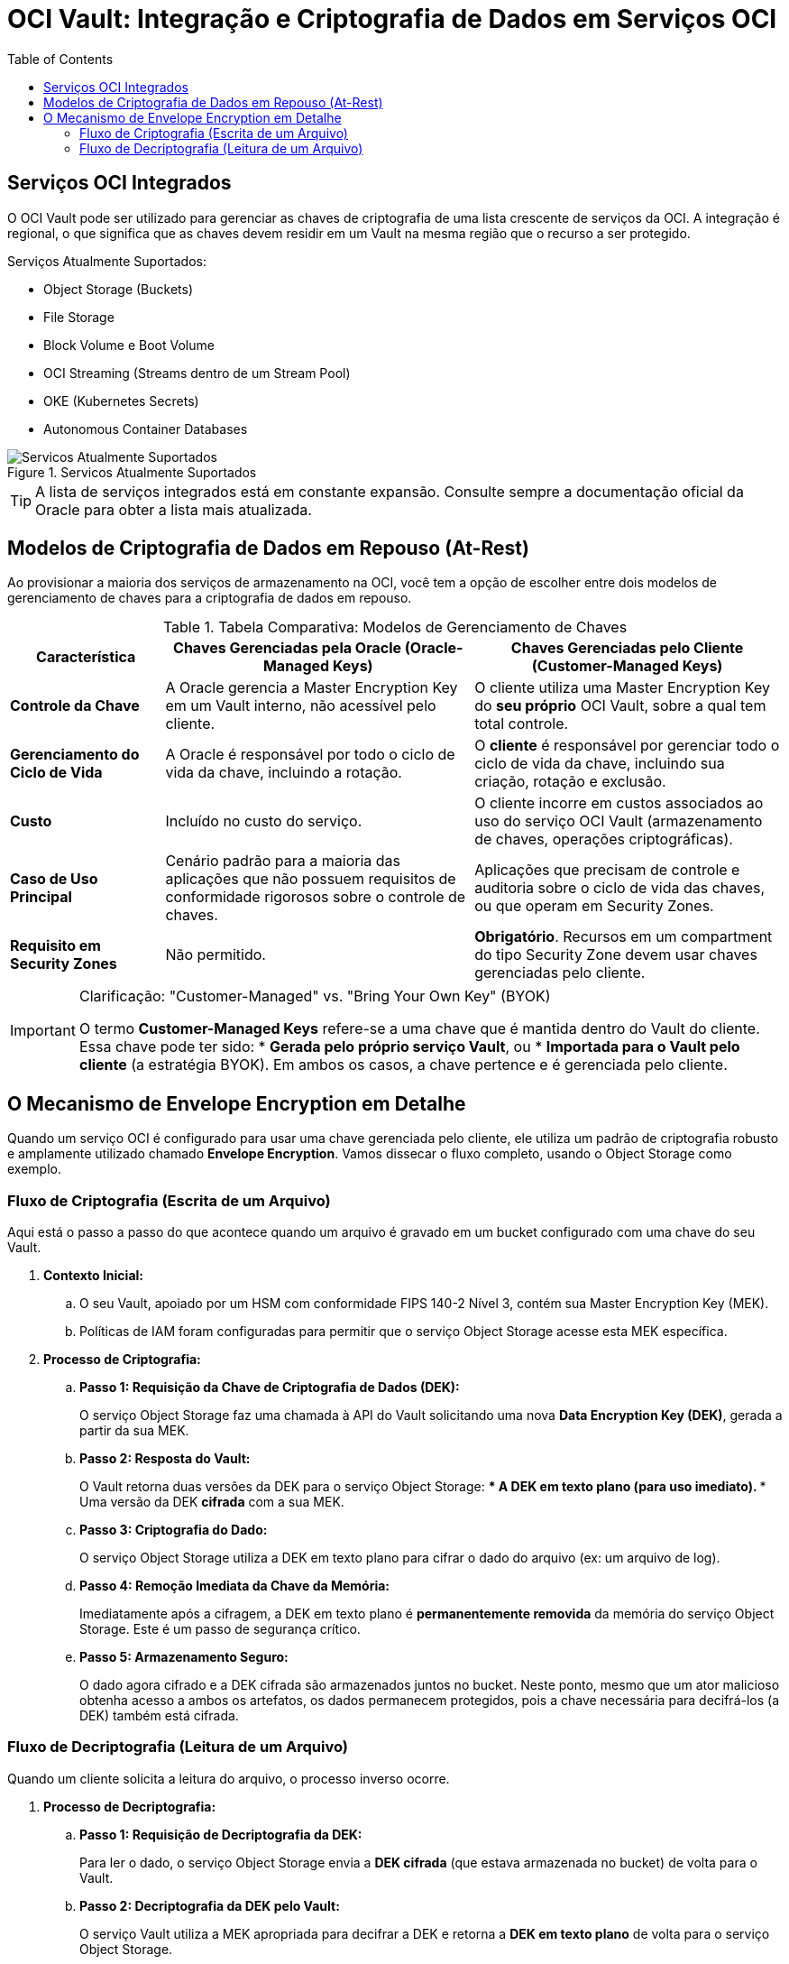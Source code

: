 = OCI Vault: Integração e Criptografia de Dados em Serviços OCI
:toc: levels=2
:icons: font


== Serviços OCI Integrados

O OCI Vault pode ser utilizado para gerenciar as chaves de criptografia de uma lista crescente de serviços da OCI. A integração é regional, o que significa que as chaves devem residir em um Vault na mesma região que o recurso a ser protegido.

.Serviços Atualmente Suportados:
* Object Storage (Buckets)
* File Storage
* Block Volume e Boot Volume
* OCI Streaming (Streams dentro de um Stream Pool)
* OKE (Kubernetes Secrets)
* Autonomous Container Databases

image::images/image164.png[alt="Servicos Atualmente Suportados", title="Servicos Atualmente Suportados"]

[TIP]
====
A lista de serviços integrados está em constante expansão. Consulte sempre a documentação oficial da Oracle para obter a lista mais atualizada.
====

== Modelos de Criptografia de Dados em Repouso (At-Rest)

Ao provisionar a maioria dos serviços de armazenamento na OCI, você tem a opção de escolher entre dois modelos de gerenciamento de chaves para a criptografia de dados em repouso.

.Tabela Comparativa: Modelos de Gerenciamento de Chaves
[options="header", cols="1,2,2"]
|===
| Característica | Chaves Gerenciadas pela Oracle (Oracle-Managed Keys) | Chaves Gerenciadas pelo Cliente (Customer-Managed Keys)

| *Controle da Chave*
| A Oracle gerencia a Master Encryption Key em um Vault interno, não acessível pelo cliente.
| O cliente utiliza uma Master Encryption Key do *seu próprio* OCI Vault, sobre a qual tem total controle.

| *Gerenciamento do Ciclo de Vida*
| A Oracle é responsável por todo o ciclo de vida da chave, incluindo a rotação.
| O *cliente* é responsável por gerenciar todo o ciclo de vida da chave, incluindo sua criação, rotação e exclusão.

| *Custo*
| Incluído no custo do serviço.
| O cliente incorre em custos associados ao uso do serviço OCI Vault (armazenamento de chaves, operações criptográficas).

| *Caso de Uso Principal*
| Cenário padrão para a maioria das aplicações que não possuem requisitos de conformidade rigorosos sobre o controle de chaves.
| Aplicações que precisam de controle e auditoria sobre o ciclo de vida das chaves, ou que operam em Security Zones.

| *Requisito em Security Zones*
| Não permitido.
| *Obrigatório*. Recursos em um compartment do tipo Security Zone devem usar chaves gerenciadas pelo cliente.
|===

[IMPORTANT]
====
.Clarificação: "Customer-Managed" vs. "Bring Your Own Key" (BYOK)
O termo *Customer-Managed Keys* refere-se a uma chave que é mantida dentro do Vault do cliente. Essa chave pode ter sido:
* *Gerada pelo próprio serviço Vault*, ou
* *Importada para o Vault pelo cliente* (a estratégia BYOK).
Em ambos os casos, a chave pertence e é gerenciada pelo cliente.
====

== O Mecanismo de Envelope Encryption em Detalhe

Quando um serviço OCI é configurado para usar uma chave gerenciada pelo cliente, ele utiliza um padrão de criptografia robusto e amplamente utilizado chamado *Envelope Encryption*. Vamos dissecar o fluxo completo, usando o Object Storage como exemplo.

=== Fluxo de Criptografia (Escrita de um Arquivo)

Aqui está o passo a passo do que acontece quando um arquivo é gravado em um bucket configurado com uma chave do seu Vault.

. *Contexto Inicial:*
.. O seu Vault, apoiado por um HSM com conformidade FIPS 140-2 Nível 3, contém sua Master Encryption Key (MEK).
.. Políticas de IAM foram configuradas para permitir que o serviço Object Storage acesse esta MEK específica.

. *Processo de Criptografia:*
.. *Passo 1: Requisição da Chave de Criptografia de Dados (DEK):*
+
O serviço Object Storage faz uma chamada à API do Vault solicitando uma nova *Data Encryption Key (DEK)*, gerada a partir da sua MEK.
+
.. *Passo 2: Resposta do Vault:*
+
O Vault retorna duas versões da DEK para o serviço Object Storage:
*** A DEK em *texto plano* (para uso imediato).
*** Uma versão da DEK *cifrada* com a sua MEK.
+
.. *Passo 3: Criptografia do Dado:*
+
O serviço Object Storage utiliza a DEK em texto plano para cifrar o dado do arquivo (ex: um arquivo de log).
+
.. *Passo 4: Remoção Imediata da Chave da Memória:*
+
Imediatamente após a cifragem, a DEK em texto plano é *permanentemente removida* da memória do serviço Object Storage. Este é um passo de segurança crítico.
+
.. *Passo 5: Armazenamento Seguro:*
+
O dado agora cifrado e a DEK cifrada são armazenados juntos no bucket. Neste ponto, mesmo que um ator malicioso obtenha acesso a ambos os artefatos, os dados permanecem protegidos, pois a chave necessária para decifrá-los (a DEK) também está cifrada.

=== Fluxo de Decriptografia (Leitura de um Arquivo)

Quando um cliente solicita a leitura do arquivo, o processo inverso ocorre.

. *Processo de Decriptografia:*
.. *Passo 1: Requisição de Decriptografia da DEK:*
+
Para ler o dado, o serviço Object Storage envia a *DEK cifrada* (que estava armazenada no bucket) de volta para o Vault.
+
.. *Passo 2: Decriptografia da DEK pelo Vault:*
+
O serviço Vault utiliza a MEK apropriada para decifrar a DEK e retorna a *DEK em texto plano* de volta para o serviço Object Storage.
+
.. *Passo 3: Decriptografia do Dado:*
+
O Object Storage utiliza a DEK em texto plano para decifrar o conteúdo do arquivo.
+
.. *Passo 4: Remoção Imediata da Chave da Memória:*
+
Novamente, assim que o processo de decifragem é concluído, a DEK em texto plano é *permanentemente removida* da memória do serviço.

[NOTE]
====
.Princípio Fundamental de Segurança
O serviço que se integra com o Vault (Object Storage, Block Volume, etc.) *nunca* tem acesso persistente à chave de criptografia de dados (DEK) em formato de texto plano. Ele a solicita ao Vault apenas no momento exato da operação (leitura ou escrita) e a descarta da memória imediatamente após o uso. Seus dados em repouso estão sempre protegidos.
====

image::images/image165.png[alt="Diagrama do Fluxo de Envelope Encryption", title="Diagrama do Fluxo de Envelope Encryption and Decryption"]